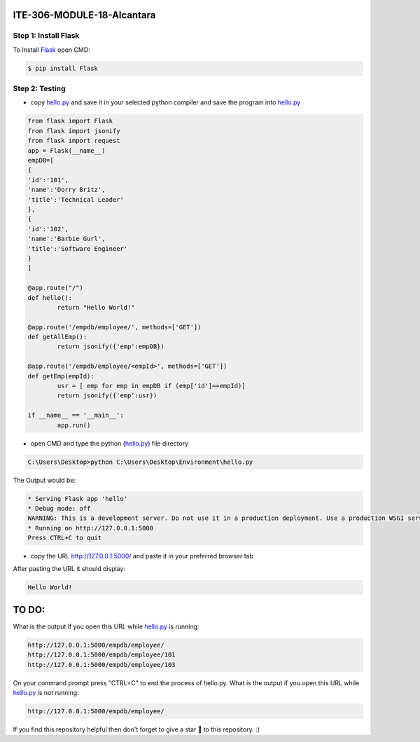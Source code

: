ITE-306-MODULE-18-Alcantara
===========================

Step 1: Install Flask
---------------------
To Install `Flask`_ open CMD: 

.. code-block:: text

    $ pip install Flask

.. _Flask: https://www.tutorialspoint.com/flask/flask_environment.htm

Step 2: Testing
---------------
* copy `hello.py`_ and save it in your selected python compiler and save the program into `hello.py`_

.. code-block:: python

    from flask import Flask
    from flask import jsonify
    from flask import request
    app = Flask(__name__)
    empDB=[
    {
    'id':'101',
    'name':'Dorry Britz',
    'title':'Technical Leader'
    },
    { 
    'id':'102',
    'name':'Barbie Gurl',
    'title':'Software Engineer'
    }
    ]

    @app.route("/")
    def hello():
	    return "Hello World!"

    @app.route('/empdb/employee/', methods=['GET'])
    def getAllEmp():
	    return jsonify({'emp':empDB})

    @app.route('/empdb/employee/<empId>', methods=['GET'])
    def getEmp(empId):
	    usr = [ emp for emp in empDB if (emp['id']==empId)]
	    return jsonify({'emp':usr})

    if __name__ == '__main__':
	    app.run()
    
* open CMD and type the python (`hello.py`_) file directory   

.. code-block:: text

    C:\Users\Desktop>python C:\Users\Desktop\Environment\hello.py
    
The Output would be: 

.. code-block:: text
 
    * Serving Flask app 'hello'
    * Debug mode: off
    WARNING: This is a development server. Do not use it in a production deployment. Use a production WSGI server instead.
    * Running on http://127.0.0.1:5000
    Press CTRL+C to quit

* copy the URL http://127.0.0.1:5000/ and paste it in your preferred browser tab

After pasting the URL it should display:

.. code-block:: text 

    Hello World!

.. _hello.py: https://github.com/JkAlcntr/ITE-306-MODULE-18-Alcantara/blob/main/hello.py

TO DO:
======

What is the output if you open this URL while `hello.py`_ is running:

.. code-block:: text

     http://127.0.0.1:5000/empdb/employee/
     http://127.0.0.1:5000/empdb/employee/101
     http://127.0.0.1:5000/empdb/employee/103
     
On your command prompt press "CTRL=C" to end the process of hello.py. 
What is the output if you open this URL while `hello.py`_ is not running:

.. code-block:: text

     http://127.0.0.1:5000/empdb/employee/
     
     
If you find this repository helpful then don't forget to give a star 🌟 to this repository. :)    
